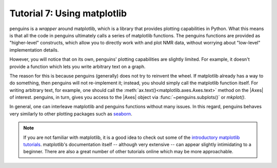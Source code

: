 Tutorial 7: Using matplotlib
============================

penguins is a *wrapper* around matplotlib, which is a library that provides plotting capabilities in Python.
What this means is that all the code in penguins ultimately calls a series of matplotlib functions.
The penguins functions are provided as "higher-level" constructs, which allow you to directly work with and plot NMR data, without worrying about "low-level" implementation details.

However, you will notice that on its own, penguins' plotting capabilities are slightly limited.
For example, it doesn't provide a function which lets you write arbitrary text on a graph.

The reason for this is because penguins (generally) does not try to reinvent the wheel.
If matplotlib already has a way to do something, then penguins will not re-implement it; instead, you should simply call the matplotlib function itself.
For writing arbitrary text, for example, one should call the :meth:`ax.text()<matplotlib.axes.Axes.text>` method on the |Axes| of interest.
penguins, in turn, gives you access to the |Axes| object via :func:`~penguins.subplots()` or `mkplot()`.


In general, one can interleave matplotlib and penguins functions without many issues.
In this regard, penguins behaves very similarly to other plotting packages such as `seaborn <http://seaborn.pydata.org/>`_.

.. note::

   If you are not familiar with matplotlib, it is a good idea to check out some of the `introductory matplotlib tutorials <https://matplotlib.org/tutorials/index.html>`_.
   matplotlib's documentation itself -- although very extensive -- can appear slightly intimidating to a beginner.
   There are also a great number of other tutorials online which may be more approachable.
